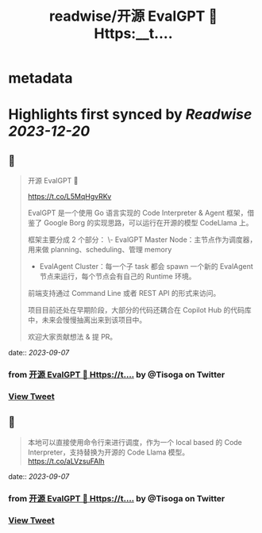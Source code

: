 :PROPERTIES:
:title: readwise/开源 EvalGPT 🚀 Https:__t....
:END:


* metadata
:PROPERTIES:
:author: [[Tisoga on Twitter]]
:full-title: "开源 EvalGPT 🚀 Https://t...."
:category: [[tweets]]
:url: https://twitter.com/Tisoga/status/1699037337815269599
:image-url: https://pbs.twimg.com/profile_images/1578459356500152321/7qWD4yJO.jpg
:END:

* Highlights first synced by [[Readwise]] [[2023-12-20]]
** 📌
#+BEGIN_QUOTE
开源 EvalGPT 🚀

https://t.co/L5MqHgvRKv

EvalGPT 是一个使用 Go 语言实现的 Code Interpreter & Agent 框架，借鉴了 Google Borg 的实现思路，可以运行在开源的模型 CodeLlama 上。

框架主要分成 2 个部分：
\- EvalGPT Master Node：主节点作为调度器，用来做 planning、scheduling、管理 memory
- EvalAgent Cluster：每一个子 task 都会 spawn 一个新的 EvalAgent 节点来运行，每个节点会有自己的 Runtime 环境。

前端支持通过 Command Line 或者 REST API 的形式来访问。

项目目前还处在早期阶段，大部分的代码还耦合在 Copilot Hub 的代码库中，未来会慢慢抽离出来到该项目中。

欢迎大家贡献想法 & 提 PR。 
#+END_QUOTE
    date:: [[2023-09-07]]
*** from _开源 EvalGPT 🚀 Https://t...._ by @Tisoga on Twitter
*** [[https://twitter.com/Tisoga/status/1699037337815269599][View Tweet]]
** 📌
#+BEGIN_QUOTE
本地可以直接使用命令行来进行调度，作为一个 local based 的 Code Interpreter，支持替换为开源的 Code Llama 模型。 https://t.co/aLVzsuFAlh 
#+END_QUOTE
    date:: [[2023-09-07]]
*** from _开源 EvalGPT 🚀 Https://t...._ by @Tisoga on Twitter
*** [[https://twitter.com/Tisoga/status/1699038125308436712][View Tweet]]